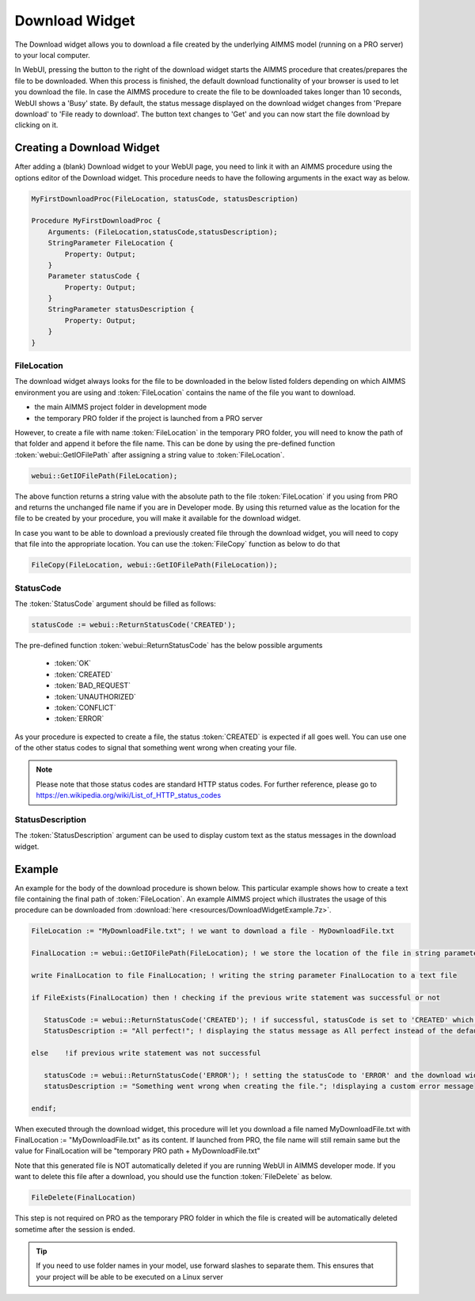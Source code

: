 Download Widget
---------------

The Download widget allows you to download a file created by the underlying AIMMS model (running on a PRO server) to your local computer.

.. image:: images/download-prepare.png
    :align: center

In WebUI, pressing the button to the right of the download widget starts the AIMMS procedure that creates/prepares the file to be downloaded. When this process is finished, the default download functionality of your browser is used to let you download the file. In case the AIMMS procedure to create the file to be downloaded takes longer than 10 seconds, WebUI shows a 'Busy' state. By default, the status message displayed on the download widget changes from 'Prepare download' to 'File ready to download'. The button text changes to 'Get' and you can now start the file download by clicking on it. 

Creating a Download Widget
++++++++++++++++++++++++++

After adding a (blank) Download widget to your WebUI page, you need to link it with an AIMMS procedure using the options editor of the Download widget. This procedure needs to have the following arguments in the exact way as below. 

.. code::

    MyFirstDownloadProc(FileLocation, statusCode, statusDescription)
    
    Procedure MyFirstDownloadProc {
        Arguments: (FileLocation,statusCode,statusDescription);
        StringParameter FileLocation {
            Property: Output;
        }
        Parameter statusCode {
            Property: Output;
        }
        StringParameter statusDescription {
            Property: Output;
        }
    }

FileLocation
^^^^^^^^^^^^

The download widget always looks for the file to be downloaded in the below listed folders depending on which AIMMS environment you are using and :token:`FileLocation` contains the name of the file you want to download. 

* the main AIMMS project folder in development mode 
* the temporary PRO folder if the project is launched from a PRO server

However, to create a file with name :token:`FileLocation` in the temporary PRO folder, you will need to know the path of that folder and append it before the file name. This can be done by using the pre-defined function :token:`webui::GetIOFilePath` after assigning a string value to :token:`FileLocation`.

.. code::

    webui::GetIOFilePath(FileLocation);

The above function returns a string value with the absolute path to the file :token:`FileLocation` if you using from PRO and returns the unchanged file name if you are in Developer mode. By using this returned value as the location for the file to be created by your procedure, you will make it available for the download widget. 

In case you want to be able to download a previously created file through the download widget, you will need to copy that file into the appropriate location. You can use the :token:`FileCopy` function as below to do that 

.. code::

    FileCopy(FileLocation, webui::GetIOFilePath(FileLocation));
    
StatusCode
^^^^^^^^^^

The :token:`StatusCode` argument should be filled as follows:

.. code::

    statusCode := webui::ReturnStatusCode('CREATED');

The pre-defined function :token:`webui::ReturnStatusCode` has the below possible arguments 

    * :token:`OK`
    * :token:`CREATED` 
    * :token:`BAD_REQUEST`
    * :token:`UNAUTHORIZED` 
    * :token:`CONFLICT`
    * :token:`ERROR` 
    
As your procedure is expected to create a file, the status :token:`CREATED` is expected if all goes well. You can use one of the other status codes to signal that something went wrong when creating your file.

.. note::

    Please note that those status codes are standard HTTP status codes. For further reference, please go to https://en.wikipedia.org/wiki/List_of_HTTP_status_codes 

StatusDescription
^^^^^^^^^^^^^^^^^

The :token:`StatusDescription` argument can be used to display custom text as the status messages in the download widget. 

Example
+++++++

An example for the body of the download procedure is shown below. This particular example shows how to create a text file containing the final path of :token:`FileLocation`. An example AIMMS project which illustrates the usage of this procedure can be downloaded from :download:`here <resources/DownloadWidgetExample.7z>`.


.. code::
    
    FileLocation := "MyDownloadFile.txt"; ! we want to download a file - MyDownloadFile.txt
    
    FinalLocation := webui::GetIOFilePath(FileLocation); ! we store the location of the file in string parameter FinalLocation
    
    write FinalLocation to file FinalLocation; ! writing the string parameter FinalLocation to a text file

    if FileExists(FinalLocation) then ! checking if the previous write statement was successful or not
    
       StatusCode := webui::ReturnStatusCode('CREATED'); ! if successful, statusCode is set to 'CREATED' which will trigger the download widget to show the Get button
       StatusDescription := "All perfect!"; ! displaying the status message as All perfect instead of the default "File ready to download"
       
    else    !if previous write statement was not successful 
       
       statusCode := webui::ReturnStatusCode('ERROR'); ! setting the statusCode to 'ERROR' and the download widget will not show the Get button anymore
       statusDescription := "Something went wrong when creating the file."; !displaying a custom error message 
       
    endif;

When executed through the download widget, this procedure will let you download a file named MyDownloadFile.txt with FinalLocation := "MyDownloadFile.txt" as its content. If launched from PRO, the file name will still remain same but the value for FinalLocation will be "temporary PRO path + MyDownloadFile.txt"

Note that this generated file is NOT automatically deleted if you are running WebUI in AIMMS developer mode. If you want to delete this file after a download, you should use the function :token:`FileDelete` as below. 

.. code::

    FileDelete(FinalLocation)

This step is not required on PRO as the temporary PRO folder in which the file is created will be automatically deleted sometime after the session is ended. 

.. tip::

	If you need to use folder names in your model, use forward slashes to separate them. This ensures that your project will be able to be executed on a Linux server
